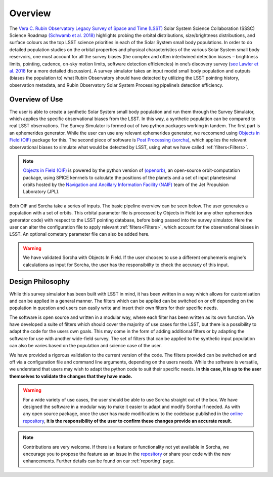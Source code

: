 Overview
========
The `Vera C. Rubin Observatory Legacy Survey of Space and Time (LSST) <https://www.lsst.org/>`_ Solar System Science Collaboration (SSSC) Science Roadmap `(Schwamb et al. 2018) <https://ui.adsabs.harvard.edu/abs/2018arXiv180201783S/abstract>`_ highlights 
probing the orbital distributions, size/brightness distributions, and surface colours
as the top LSST science priorities in each of the Solar System small body populations. In order to do detailed 
population studies on the orbital properties and physical characteristics of the various Solar System small body reservoirs, one must account for all the survey biases (the complex and often intertwined detection biases – brightness limits,
pointing, cadence, on-sky motion limits, software detection efficiencies) in one’s discovery survey (`see Lawler et al. 2018 <https://ui.adsabs.harvard.edu/abs/2018FrASS...5...14L/abstract>`_ for 
a more detailed discussion). A survey simulator takes an input model small body population and outputs (biases the population to)
what Rubin Observatory should have detected by utilizing the LSST pointing history, observation metadata, and Rubin Observatory 
Solar System Processing pipeline’s detection efficiency.

Overview of Use
------------------

The user is able to create a synthetic Solar System small body population and run them through the Survey Simulator, which applies the specific observational biases from the LSST. In this way, a synthetic population can be compared to real LSST observations. The Survey Simulator is formed out of two python packages working in tandem. The first part is an ephemerides generator. While the user can use any relevant ephemerides generator, we reccomend using `Objects in Field (OIF) <https://github.com/eggls6/objectsInField>`_ package for this. The second piece of software is `Post Processing (sorcha) <https://github.com/dirac-institute/sorcha>`_, which applies the relevant observational biases to simulate what would be detected by LSST, using what we have called :ref:`filters<Filters>`.


.. note::
   `Objects in Field (OIF) <https://github.com/eggls6/objectsInField>`_ is powered by the python version of `(openorb) <https://github.com/oorb/oorb>`_, an open-source orbit-computation package, using SPICE kenrnels to calculate the positions of the planets and a set of input planetesimal orbits hosted by the `Navigation and Ancillary Information Facility (NAIF) <https://naif.jpl.nasa.gov/naif/>`_ team of the Jet Propulsion Laboratory (JPL). 
   
   

Both OIF and Sorcha take a series of inputs. The basic pipeline overview can be seen below. The user generates a population with a set of orbits. This
orbital parameter file is processed by Objects in Field (or any other ephemerides generator code) with respect to the LSST 
pointing database, before being passed into the survey simulator. Here the user can alter the configuration
file to apply relevant :ref:`filters<Filters>`, which account for the observational biases in LSST. An optional cometary 
parameter file can also be added here.


.. image:: images/OIF.png
  :width: 800
  :alt: An overview of the inputs and outputs of the survey simulator post processing code.


.. warning::
   We have validated Sorcha with Objects In Field. If the user chooses to use a different emphemeris engine's calculations as input for Sorcha, the user has the responsibiilty to check the accuracy of this input.
   
 

Design Philosophy 
----------------------
While this survey simulator has been built with LSST in mind, it has been written in a way which allows
for customisation and can be applied in a general manner. The filters which can be applied can be switched
on or off depending on the population in question and users can easily write and insert their own filters 
for their specific needs.
 
The software is open source and written in a modular way, where each filter has been written as its
own function. We have developed a suite of filters which should cover the majority
of use cases for the LSST, but there is a possibility to adapt the code for the users own goals. This
may come in the form of adding additional filters or by adapting the software for use with another wide-field survey.
The set of filters that can be applied to the synthetic input population can also be varies based on the population and science case of the user.

We have provided a rigorous validation to the current version of the code. The filters provided can be switched on and off via 
a configuration file and command line arguments, depending on the users needs. While the software is versatile, we understand that
users may wish to adapt the python code to suit their specific needs. **In this case, it is up to the user themselves to validate the 
changes that they have made.**
   
   
.. warning::
  For a wide variety of use cases, the user should be able to use Sorcha straight out of the box. We have designed the software in a modular way to make it easier to adapt and modify Sorcha if needed. As with any open source package, once the user has made modifications to the codebase published in the  `online repository <https://github.com/dirac-institute/survey_simulator_post_processing>`_, **it is the responsibility of the user to confirm these changes provide an accurate result**. 
   
   
.. note::
   Contributions are very welcome. If there is a feature or functionality not yet available in Sorcha, we encourage you to propose the feature as an issue in the `repository <https://github.com/dirac-institute/survey_simulator_post_processing/issues>`_ or share your code with the new enhancements. Further details can be found on our :ref:`reporting` page.
      

